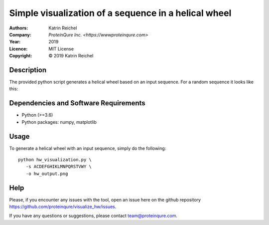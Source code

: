 ======================================================
 Simple visualization of a sequence in a helical wheel
======================================================

:Authors:       Katrin Reichel
:Company:       `ProteinQure Inc. <https://wwwproteinqure.com>`
:Year:          2019
:Licence:       MIT License
:Copyright:     © 2019 Katrin Reichel

Description
===========

The provided python script generates a helical wheel based on an input sequence. For a random sequence it looks like this:

.. image::  /img/hw_example.png
    :height: 100px

Dependencies and Software Requirements
======================================

* Python (>=3.6)
* Python packages: numpy, matplotlib


Usage
=====

To generate a helical wheel with an input sequence, simply do the following::

      python hw_visualization.py \
         -s ACDEFGHIKLMNPQRSTVWY \
         -o hw_output.png

Help
====

Please, if you encounter any issues with the tool, open an issue here on the github repository https://github.com/proteinqure/visualize_hw/issues.

If you have any questions or suggestions, please contact team@proteinqure.com.

